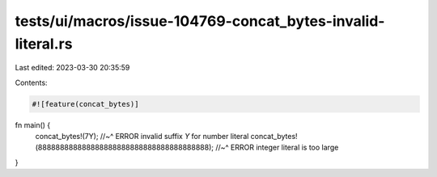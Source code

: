 tests/ui/macros/issue-104769-concat_bytes-invalid-literal.rs
============================================================

Last edited: 2023-03-30 20:35:59

Contents:

.. code-block:: rs

    #![feature(concat_bytes)]

fn main() {
    concat_bytes!(7Y);
    //~^ ERROR invalid suffix `Y` for number literal
    concat_bytes!(888888888888888888888888888888888888888);
    //~^ ERROR integer literal is too large
}


